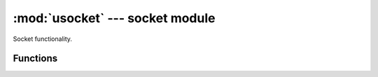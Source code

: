 :mod:`usocket` --- socket module
================================

.. module:: usocket
   :synopsis: socket module

Socket functionality.


Functions
---------

.. function:: getaddrinfo(host, port)


.. function:: socket(family=AF_INET, type=SOCK_STREAM, fileno=-1)

   Create a socket.
